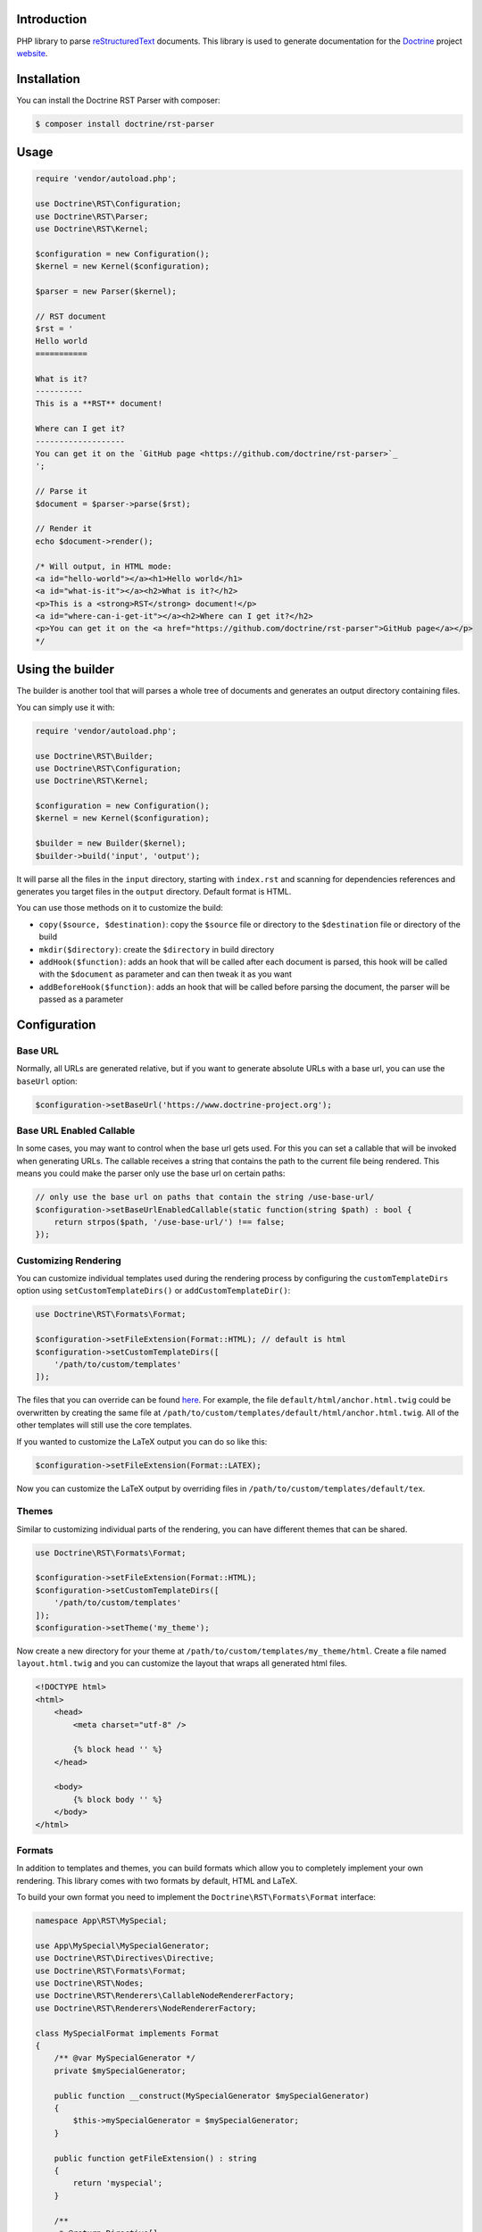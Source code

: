 Introduction
============

PHP library to parse `reStructuredText <https://en.wikipedia.org/wiki/ReStructuredText>`_
documents. This library is used to generate documentation for the `Doctrine <https://www.doctrine-project.org>`_
project `website <https://github.com/doctrine/doctrine-website>`_.

Installation
============

You can install the Doctrine RST Parser with composer:

.. code-block:: console

    $ composer install doctrine/rst-parser

Usage
=====

.. code-block:: php

    require 'vendor/autoload.php';

    use Doctrine\RST\Configuration;
    use Doctrine\RST\Parser;
    use Doctrine\RST\Kernel;

    $configuration = new Configuration();
    $kernel = new Kernel($configuration);

    $parser = new Parser($kernel);

    // RST document
    $rst = '
    Hello world
    ===========

    What is it?
    ----------
    This is a **RST** document!

    Where can I get it?
    -------------------
    You can get it on the `GitHub page <https://github.com/doctrine/rst-parser>`_
    ';

    // Parse it
    $document = $parser->parse($rst);

    // Render it
    echo $document->render();

    /* Will output, in HTML mode:
    <a id="hello-world"></a><h1>Hello world</h1>
    <a id="what-is-it"></a><h2>What is it?</h2>
    <p>This is a <strong>RST</strong> document!</p>
    <a id="where-can-i-get-it"></a><h2>Where can I get it?</h2>
    <p>You can get it on the <a href="https://github.com/doctrine/rst-parser">GitHub page</a></p>
    */

Using the builder
=================

The builder is another tool that will parses a whole tree of documents
and generates an output directory containing files.

You can simply use it with:

.. code-block:: php

    require 'vendor/autoload.php';

    use Doctrine\RST\Builder;
    use Doctrine\RST\Configuration;
    use Doctrine\RST\Kernel;

    $configuration = new Configuration();
    $kernel = new Kernel($configuration);

    $builder = new Builder($kernel);
    $builder->build('input', 'output');

It will parse all the files in the ``input`` directory, starting with
``index.rst`` and scanning for dependencies references and generates you
target files in the ``output`` directory. Default format is HTML.

You can use those methods on it to customize the build:

-  ``copy($source, $destination)``: copy the ``$source`` file or
   directory to the ``$destination`` file or directory of the build
-  ``mkdir($directory)``: create the ``$directory`` in build directory
-  ``addHook($function)``: adds an hook that will be called after each
   document is parsed, this hook will be called with the ``$document``
   as parameter and can then tweak it as you want
-  ``addBeforeHook($function)``: adds an hook that will be called before
   parsing the document, the parser will be passed as a parameter

Configuration
=============

Base URL
--------

Normally, all URLs are generated relative, but if you want to generate absolute URLs
with a base url, you can use the ``baseUrl`` option:

.. code-block:: php

    $configuration->setBaseUrl('https://www.doctrine-project.org');

Base URL Enabled Callable
-------------------------

In some cases, you may want to control when the base url gets used. For this you can set
a callable that will be invoked when generating URLs. The callable receives a string that
contains the path to the current file being rendered. This means you could make the parser
only use the base url on certain paths:

.. code-block:: php

    // only use the base url on paths that contain the string /use-base-url/
    $configuration->setBaseUrlEnabledCallable(static function(string $path) : bool {
        return strpos($path, '/use-base-url/') !== false;
    });

Customizing Rendering
---------------------

You can customize individual templates used during the rendering process by configuring
the ``customTemplateDirs`` option using ``setCustomTemplateDirs()`` or ``addCustomTemplateDir()``:

.. code-block:: php

    use Doctrine\RST\Formats\Format;

    $configuration->setFileExtension(Format::HTML); // default is html
    $configuration->setCustomTemplateDirs([
        '/path/to/custom/templates'
    ]);

The files that you can override can be found `here <https://github.com/doctrine/rst-parser/tree/master/lib/Templates>`_. For example, the file ``default/html/anchor.html.twig`` could be overwritten by creating the same file at
``/path/to/custom/templates/default/html/anchor.html.twig``. All of the other templates will still use
the core templates.

If you wanted to customize the LaTeX output you can do so like this:

.. code-block:: php

    $configuration->setFileExtension(Format::LATEX);

Now you can customize the LaTeX output by overriding files in ``/path/to/custom/templates/default/tex``.

Themes
------

Similar to customizing individual parts of the rendering, you can have different themes that can be shared.

.. code-block:: php

    use Doctrine\RST\Formats\Format;

    $configuration->setFileExtension(Format::HTML);
    $configuration->setCustomTemplateDirs([
        '/path/to/custom/templates'
    ]);
    $configuration->setTheme('my_theme');

Now create a new directory for your theme at ``/path/to/custom/templates/my_theme/html``. Create a file
named ``layout.html.twig`` and you can customize the layout that wraps all generated html files.

.. code-block:: twig

    <!DOCTYPE html>
    <html>
        <head>
            <meta charset="utf-8" />

            {% block head '' %}
        </head>

        <body>
            {% block body '' %}
        </body>
    </html>

Formats
-------

In addition to templates and themes, you can build formats which allow you to completely implement your
own rendering. This library comes with two formats by default, HTML and LaTeX.

To build your own format you need to implement the ``Doctrine\RST\Formats\Format`` interface:

.. code-block:: php

    namespace App\RST\MySpecial;

    use App\MySpecial\MySpecialGenerator;
    use Doctrine\RST\Directives\Directive;
    use Doctrine\RST\Formats\Format;
    use Doctrine\RST\Nodes;
    use Doctrine\RST\Renderers\CallableNodeRendererFactory;
    use Doctrine\RST\Renderers\NodeRendererFactory;

    class MySpecialFormat implements Format
    {
        /** @var MySpecialGenerator */
        private $mySpecialGenerator;

        public function __construct(MySpecialGenerator $mySpecialGenerator)
        {
            $this->mySpecialGenerator = $mySpecialGenerator;
        }

        public function getFileExtension() : string
        {
            return 'myspecial';
        }

        /**
         * @return Directive[]
         */
        public function getDirectives() : array
        {
            return [
                // ...
            ];
        }

        /**
         * @return NodeRendererFactory[]
         */
        public function getNodeRendererFactories() : array
        {
            return [
                Nodes\AnchorNode::class => new CallableNodeRendererFactory(
                    function (Nodes\AnchorNode $node) {
                        return new MySpecial\Renderers\AnchorNodeRenderer(
                            $node,
                            $this->mySpecialGenerator
                        );
                    }
                ),

                // implement the NodeRendererFactory interface for every node type
            ];
        }
    }

The ``App\RST\MySpecial\Renderers\AnchorNodeRenderer`` would look like this:

.. code-block:: php

    namespace App\RST\MySpecial\Renderers;

    use App\MySpecial\MySpecialGenerator;
    use Doctrine\RST\Nodes\AnchorNode;
    use Doctrine\RST\Renderers\NodeRenderer;

    class AnchorNodeRenderer implements NodeRenderer
    {
        /** @var AnchorNode */
        private $anchorNode;

        /** @var MySpecialGenerator */
        private $mySpecialGenerator;

        public function __construct(AnchorNode $anchorNode, MySpecialGenerator $mySpecialGenerator)
        {
            $this->anchorNode         = $anchorNode;
            $this->mySpecialGenerator = $mySpecialGenerator;
        }

        public function render() : string
        {
            // render the node using the MySpecialGenerator instance
        }
    }

Now add the format to the ``Configuration``:

.. code-block:: php

    use App\MySpecial\MySpecialGenerator;
    use App\RST\MySpecial\MySpecialFormat;

    $configuration->addFormat(new MySpecialFormat(new MySpecialGenerator()));

Use the format:

.. code-block:: php

    $configuration->setFileExtension('myspecial');

Custom Directives
=================

Step 1: Extends the Directive class
-----------------------------------

Write your own class that extends the ``Doctrine\RST\Directives\Directive`` class,
and define the method ``getName()`` that return the directive name.

You can then redefine one of the following method:

-  ``processAction()`` if your directive simply tweak the document
   without modifying the nodes
-  ``processNode()`` if your directive is adding a node
-  ``process()`` if your directive is tweaking the node that just
   follows it

See ``Directive.php`` for more information

Step 2: Register your directive
-------------------------------

You can register your directive by directly calling
``registerDirective()`` on your ``Parser`` object.

.. code-block:: php

    use App\RST\Directive\CautionDirective;

    $parser->registerDirective(new CautionDirective());

Or you can pass an array of directives when constructing your Kernel:

.. code-block:: php

    use App\RST\Directive\CautionDirective;

    $kernel = new Kernel($configuration, [
        new CautionDirective()
    ]);

    $builder = new Builder($kernel);

The ``CautionDirective`` class would look like this:

.. code-block:: php

    declare(strict_types=1);

    namespace App\RST\Directive;

    use Doctrine\RST\Nodes\Node;
    use Doctrine\RST\Nodes\WrapperNode;
    use Doctrine\RST\Parser;
    use Doctrine\RST\Directives\SubDirective;

    class CautionDirective extends SubDirective
    {
        public function getName() : string
        {
            return 'caution';
        }

        /**
         * @param string[] $options
         */
        public function processSub(
            Parser $parser,
            ?Node $document,
            string $variable,
            string $data,
            array $options
        ) : ?Node {
            $divOpen = $parser->renderTemplate('div-open.html.twig', [
                'class' => 'caution',
            ]);

            return $parser->getNodeFactory()->createWrapper($document, $divOpen, '</div>');
        }
    }

Now you can use the directive like this:

.. code-block::

    .. caution::

        Be careful when using this functionality!

Which would output the following HTML:

.. code-block:: html

    <div class="caution"><p>Be careful when using this functionality!</p></div>

Attribution
===========

This repository was forked from `Gregwar <https://github.com/Gregwar/RST>`_ for the `Doctrine
Website <https://github.com/doctrine/doctrine-website>`_.

License
=======

This library is under MIT license.
